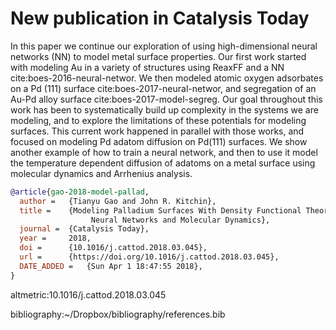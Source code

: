 * New publication in Catalysis Today
  :PROPERTIES:
  :categories: news, publication
  :date:     2018/04/01 19:07:10
  :updated:  2018/04/01 19:07:10
  :org-url:  http://kitchingroup.cheme.cmu.edu/org/2018/04/01/New-publication-in-Catalysis-Today.org
  :permalink: http://kitchingroup.cheme.cmu.edu/blog/2018/04/01/New-publication-in-Catalysis-Today/index.html
  :END:

In this paper we continue our exploration of using high-dimensional neural networks (NN) to model metal surface properties. Our first work started with modeling Au in a variety of structures using ReaxFF and a NN cite:boes-2016-neural-networ. We then modeled atomic oxygen adsorbates on a Pd (111) surface cite:boes-2017-neural-networ, and segregation of an Au-Pd alloy surface cite:boes-2017-model-segreg. Our goal throughout this work has been to systematically build up complexity in the systems we are modeling, and to explore the limitations of these potentials for modeling surfaces. This current work happened in parallel with those works, and focused on modeling Pd adatom diffusion on Pd(111) surfaces. We show another example of how to train a neural network, and then to use it model the temperature dependent diffusion of adatoms on a metal surface using molecular dynamics and Arrhenius analysis.

#+BEGIN_SRC bibtex
@article{gao-2018-model-pallad,
  author =	 {Tianyu Gao and John R. Kitchin},
  title =	 {Modeling Palladium Surfaces With Density Functional Theory,
                  Neural Networks and Molecular Dynamics},
  journal =	 {Catalysis Today},
  year =	 2018,
  doi =		 {10.1016/j.cattod.2018.03.045},
  url =		 {https://doi.org/10.1016/j.cattod.2018.03.045},
  DATE_ADDED =	 {Sun Apr 1 18:47:55 2018},
}
#+END_SRC

altmetric:10.1016/j.cattod.2018.03.045

bibliography:~/Dropbox/bibliography/references.bib
